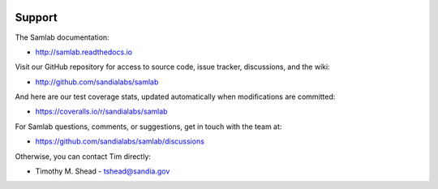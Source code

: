 .. image:: ../artwork/samlab.png
  :width: 200px
  :align: right

Support
=======

The Samlab documentation:

* http://samlab.readthedocs.io

Visit our GitHub repository for access to source code, issue tracker, discussions, and the wiki:

* http://github.com/sandialabs/samlab

And here are our test coverage stats, updated automatically when modifications are committed:

* https://coveralls.io/r/sandialabs/samlab

For Samlab questions, comments, or suggestions, get in touch with the team at:

* https://github.com/sandialabs/samlab/discussions

Otherwise, you can contact Tim directly:

* Timothy M. Shead - `tshead@sandia.gov <mailto:tshead@sandia.gov?subject=Samlab>`_
